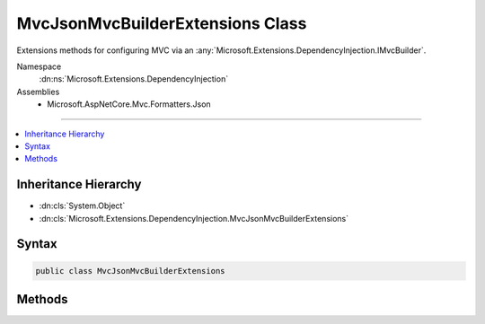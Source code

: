 

MvcJsonMvcBuilderExtensions Class
=================================






Extensions methods for configuring MVC via an :any:`Microsoft.Extensions.DependencyInjection.IMvcBuilder`\.


Namespace
    :dn:ns:`Microsoft.Extensions.DependencyInjection`
Assemblies
    * Microsoft.AspNetCore.Mvc.Formatters.Json

----

.. contents::
   :local:



Inheritance Hierarchy
---------------------


* :dn:cls:`System.Object`
* :dn:cls:`Microsoft.Extensions.DependencyInjection.MvcJsonMvcBuilderExtensions`








Syntax
------

.. code-block:: csharp

    public class MvcJsonMvcBuilderExtensions








.. dn:class:: Microsoft.Extensions.DependencyInjection.MvcJsonMvcBuilderExtensions
    :hidden:

.. dn:class:: Microsoft.Extensions.DependencyInjection.MvcJsonMvcBuilderExtensions

Methods
-------

.. dn:class:: Microsoft.Extensions.DependencyInjection.MvcJsonMvcBuilderExtensions
    :noindex:
    :hidden:

    
    .. dn:method:: Microsoft.Extensions.DependencyInjection.MvcJsonMvcBuilderExtensions.AddJsonOptions(Microsoft.Extensions.DependencyInjection.IMvcBuilder, System.Action<Microsoft.AspNetCore.Mvc.MvcJsonOptions>)
    
        
    
        
        Adds configuration of :any:`Microsoft.AspNetCore.Mvc.MvcJsonOptions` for the application.
    
        
    
        
        :param builder: The :any:`Microsoft.Extensions.DependencyInjection.IMvcBuilder`\.
        
        :type builder: Microsoft.Extensions.DependencyInjection.IMvcBuilder
    
        
        :param setupAction: The :any:`Microsoft.AspNetCore.Mvc.MvcJsonOptions` which need to be configured.
        
        :type setupAction: System.Action<System.Action`1>{Microsoft.AspNetCore.Mvc.MvcJsonOptions<Microsoft.AspNetCore.Mvc.MvcJsonOptions>}
        :rtype: Microsoft.Extensions.DependencyInjection.IMvcBuilder
    
        
        .. code-block:: csharp
    
            public static IMvcBuilder AddJsonOptions(this IMvcBuilder builder, Action<MvcJsonOptions> setupAction)
    

